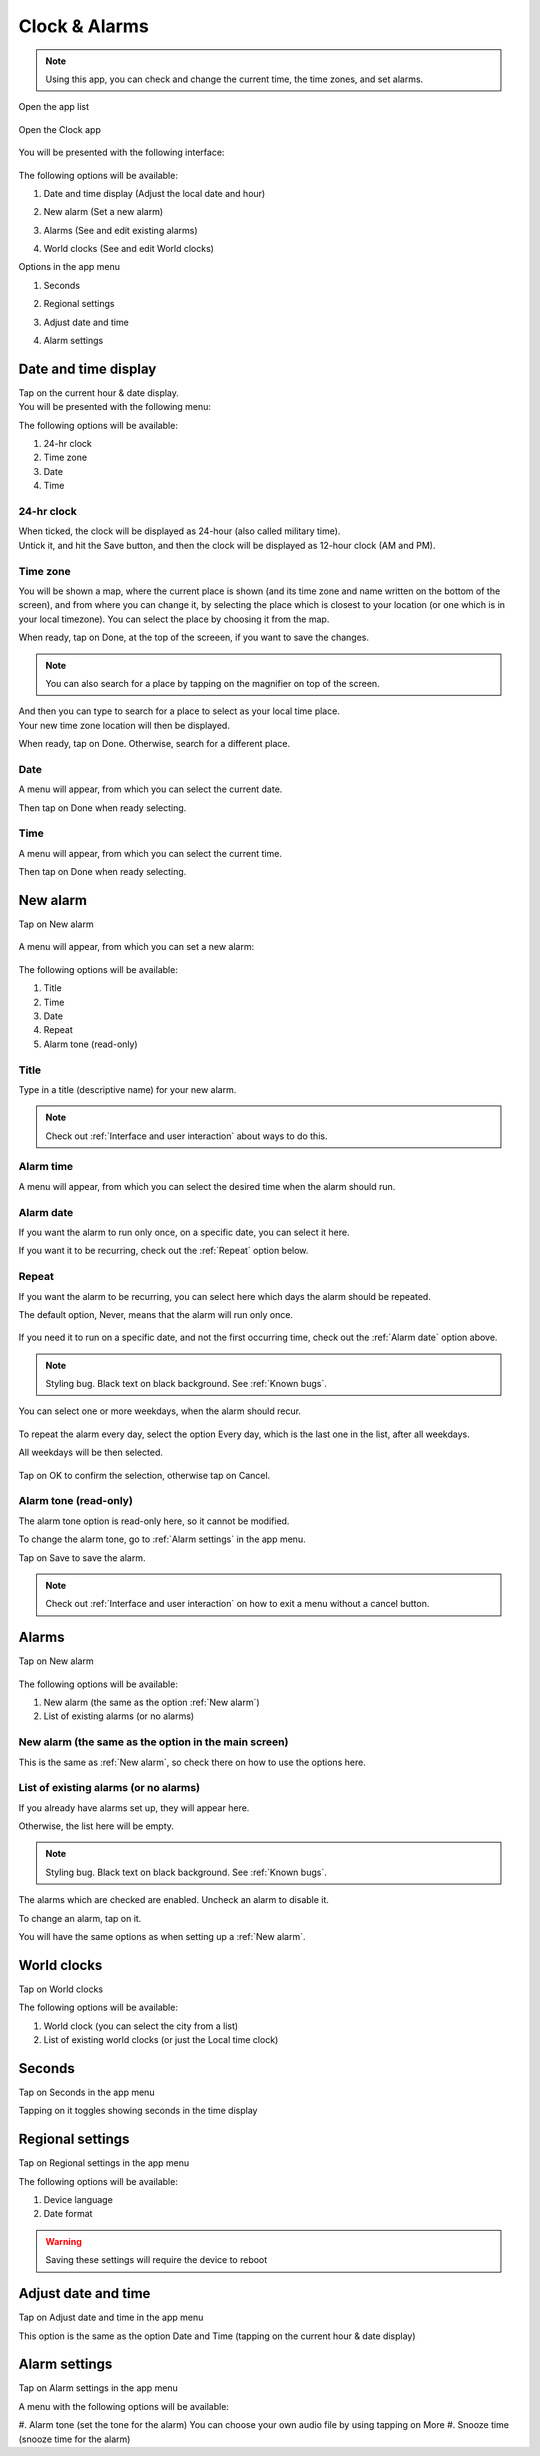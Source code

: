 .. index:: Clock
.. index:: Alarm
.. index:: Zone
.. index:: Time
.. index:: Date

Clock & Alarms
==============

.. note:: Using this app, you can check and change the current time, the time zones, and set alarms.

.. |app-list| image:: /screenshots/ui-main/app-list.png
   :scale: 60%
   :align: bottom
   :alt: App list

.. |clock-n-alarms-icon| image:: /screenshots/clock-n-alarms/clock-n-alarms-icon.png
   :scale: 60%
   :align: bottom
   :alt: Clock app icon

.. |clock-n-alarms-main| image:: /screenshots/clock-n-alarms/clock-n-alarms-main.png
   :scale: 60%
   :align: bottom
   :alt: Clock app main screen

Open the app list

     |app-list|

Open the Clock app

    |clock-n-alarms-icon|

You will be presented with the following interface:

    |clock-n-alarms-main|

.. |date-time-button| image:: /screenshots/clock-n-alarms/date-time-button.png
   :scale: 60%
   :align: bottom
   :alt: Date and Time button

.. |new-alarm-button| image:: /screenshots/clock-n-alarms/new-alarm-button.png
   :scale: 60%
   :align: bottom
   :alt: New alarm button

.. |alarms-button| image:: /screenshots/clock-n-alarms/alarms-button.png
   :scale: 60%
   :align: bottom
   :alt: Alarms button

.. |world-clocks-button| image:: /screenshots/clock-n-alarms/world-clocks-button.png
   :scale: 60%
   :align: bottom
   :alt: World clocks button

The following options will be available:

#. Date and time display (Adjust the local date and hour)
     |date-time-button|
#. New alarm (Set a new alarm)
     |new-alarm-button|
#. Alarms (See and edit existing alarms)
     |alarms-button|
#. World clocks (See and edit World clocks)
     |world-clocks-button|

.. |seconds-button| image:: /screenshots/clock-n-alarms/seconds-button.png
   :scale: 60%
   :align: bottom
   :alt: Seconds button

.. |regional-settings-button| image:: /screenshots/clock-n-alarms/regional-settings-button.png
   :scale: 60%
   :align: bottom
   :alt: Regional settings button

.. |adjust-date-time-button| image:: /screenshots/clock-n-alarms/adjust-date-time-button.png
   :scale: 60%
   :align: bottom
   :alt: Adjust date and time button

.. |alarm-settings-button| image:: /screenshots/clock-n-alarms/alarm-settings-button.png
   :scale: 60%
   :align: bottom
   :alt: Alarm settings button

Options in the app menu

#. Seconds
    |seconds-button|
#. Regional settings
    |regional-settings-button|
#. Adjust date and time
    |adjust-date-time-button|
#. Alarm settings
    |alarm-settings-button|

Date and time display
---------------------

.. |date-time-button-highlighted| image:: /screenshots/clock-n-alarms/date-time-button-highlighted.png
   :scale: 60%
   :align: bottom
   :alt: Date and Time button highlighted

.. |date-time-main| image:: /screenshots/clock-n-alarms/date-time-main.png
   :scale: 60%
   :align: bottom
   :alt: Date and Time main screen

.. |date-time-24h| image:: /screenshots/clock-n-alarms/date-time-24h.png
   :scale: 60%
   :align: bottom
   :alt: Date and Time 24-hour display

.. |date-time-12h| image:: /screenshots/clock-n-alarms/date-time-12h.png
   :scale: 60%
   :align: bottom
   :alt: Date and Time 12-hour display

.. |choose-time-zone-London| image:: /screenshots/clock-n-alarms/choose-time-zone-London.png
   :scale: 60%
   :align: bottom
   :alt: Choose time zone - London

.. |choose-time-zone-Chisinau| image:: /screenshots/clock-n-alarms/choose-time-zone-Chisinau.png
   :scale: 60%
   :align: bottom
   :alt: Choose time zone - Chisinau

.. |choose-time-zone-search| image:: /screenshots/clock-n-alarms/choose-time-zone-search.png
   :scale: 60%
   :align: bottom
   :alt: Choose time zone - search

.. |choose-time-zone-select-Chisinau| image:: /screenshots/clock-n-alarms/choose-time-zone-select-Chisinau.png
   :scale: 60%
   :align: bottom
   :alt: Choose time zone  - select Chisinau

.. |adjust-date| image:: /screenshots/clock-n-alarms/adjust-date.png
   :scale: 60%
   :align: bottom
   :alt: Adjust date

.. |adjust-time| image:: /screenshots/clock-n-alarms/adjust-time.png
   :scale: 60%
   :align: bottom
   :alt: Adjust time

.. |new-alarm| image:: /screenshots/clock-n-alarms/new-alarm.png
   :scale: 60%
   :align: bottom
   :alt: New alarm

.. |alarm-repeat-never| image:: /screenshots/clock-n-alarms/alarm-repeat-never.png
   :scale: 60%
   :align: bottom
   :alt: Alarm repeat never

.. |alarm-repeat-some-days| image:: /screenshots/clock-n-alarms/alarm-repeat-some-days.png
   :scale: 60%
   :align: bottom
   :alt: Alarm repeat some days

.. |alarm-repeat-every-day| image:: /screenshots/clock-n-alarms/alarm-repeat-every-day.png
   :scale: 60%
   :align: bottom
   :alt: Alarm repeat every-day

.. |alarms-list| image:: /screenshots/clock-n-alarms/alarms-list.png
   :scale: 60%
   :align: bottom
   :alt: Alarms list

Tap on the current hour & date display.
     |date-time-button-highlighted|

You will be presented with the following menu:
     |date-time-main|


The following options will be available:

#. 24-hr clock
#. Time zone
#. Date
#. Time

24-hr clock
"""""""""""
When ticked, the clock will be displayed as 24-hour (also called military time).
    |date-time-24h|

Untick it, and hit the Save button, and then the clock will be displayed as 12-hour clock (AM and PM).
    |date-time-12h|

Time zone
"""""""""
You will be shown a map, where the current place is shown (and its time zone and name written on the bottom of the screen), and from where you can change it, by selecting the place which is closest to your location (or one which is in your local timezone). You can select the place by choosing it from the map.
    |choose-time-zone-London|

When ready, tap on Done, at the top of the screeen, if you want to save the changes.

.. note:: You can also search for a place by tapping on the magnifier on top of the screen.
    |choose-time-zone-search|

And then you can type to search for a place to select as your local time place.
    |choose-time-zone-select-Chisinau|

Your new time zone location will then be displayed.
    |choose-time-zone-Chisinau|

When ready, tap on Done. Otherwise, search for a different place.

Date
""""
A menu will appear, from which you can select the current date.
    |adjust-date|

Then tap on Done when ready selecting.

Time
""""
A menu will appear, from which you can select the current time.
    |adjust-time|

Then tap on Done when ready selecting.

New alarm
---------

Tap on New alarm

   |new-alarm-button|

A menu will appear, from which you can set a new alarm:

   |new-alarm|

The following options will be available:

#. Title
#. Time
#. Date
#. Repeat
#. Alarm tone (read-only)

Title
"""""

Type in a title (descriptive name) for your new alarm.

.. note:: Check out :ref:`Interface and user interaction` about ways to do this.

Alarm time
""""""""""

A menu will appear, from which you can select the desired time when the alarm should run.

    |adjust-time|

Alarm date
""""""""""

If you want the alarm to run only once, on a specific date, you can select it here.

If you want it to be recurring, check out the :ref:`Repeat` option below.

    |adjust-date|

Repeat
""""""
If you want the alarm to be recurring, you can select here which days the alarm should be repeated.

The default option, Never, means that the alarm will run only once.

    |alarm-repeat-never|

If you need it to run on a specific date, and not the first occurring time, check out the :ref:`Alarm date` option above.

.. note:: Styling bug. Black text on black background. See :ref:`Known bugs`.

You can select one or more weekdays, when the alarm should recur.

    |alarm-repeat-some-days|

To repeat the alarm every day, select the option Every day, which is the last one in the list, after all weekdays.

All weekdays will be then selected.

    |alarm-repeat-every-day|

Tap on OK to confirm the selection, otherwise tap on Cancel.

Alarm tone (read-only)
""""""""""""""""""""""

The alarm tone option is read-only here, so it cannot be modified.

To change the alarm tone, go to :ref:`Alarm settings` in the app menu.

Tap on Save to save the alarm.

.. note::  Check out :ref:`Interface and user interaction` on how to exit a menu without a cancel button.

Alarms
------

Tap on New alarm

    |alarms-list|

The following options will be available:

#. New alarm (the same as the option :ref:`New alarm`)
#. List of existing alarms (or no alarms)

New alarm (the same as the option in the main screen)
"""""""""""""""""""""""""""""""""""""""""""""""""""""

This is the same as :ref:`New alarm`, so check there on how to use the options here.

List of existing alarms (or no alarms)
""""""""""""""""""""""""""""""""""""""

If you already have alarms set up, they will appear here.

Otherwise, the list here will be empty.

.. note:: Styling bug. Black text on black background. See :ref:`Known bugs`.

The alarms which are checked are enabled. Uncheck an alarm to disable it.

To change an alarm, tap on it.

You will have the same options as when setting up a :ref:`New alarm`.

World clocks
------------

Tap on World clocks

The following options will be available:

#. World clock (you can select the city from a list)
#. List of existing world clocks (or just the Local time clock)

Seconds
-------

Tap on Seconds in the app menu

Tapping on it toggles showing seconds in the time display

Regional settings
-----------------

Tap on Regional settings in the app menu

The following options will be available:

#. Device language
#. Date format

.. warning:: Saving these settings will require the device to reboot

Adjust date and time
--------------------

Tap on Adjust date and time in the app menu

This option is the same as the option Date and Time (tapping on the current hour & date display)

Alarm settings
--------------

Tap on Alarm settings in the app menu

A menu with the following options will be available:

#. Alarm tone (set the tone for the alarm)
You can choose your own audio file by using tapping on More
#. Snooze time (snooze time for the alarm)
